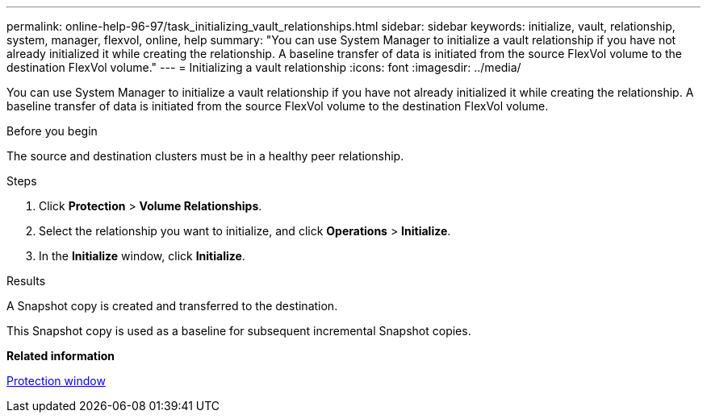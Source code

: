 ---
permalink: online-help-96-97/task_initializing_vault_relationships.html
sidebar: sidebar
keywords: initialize, vault, relationship, system, manager, flexvol, online, help
summary: "You can use System Manager to initialize a vault relationship if you have not already initialized it while creating the relationship. A baseline transfer of data is initiated from the source FlexVol volume to the destination FlexVol volume."
---
= Initializing a vault relationship
:icons: font
:imagesdir: ../media/

[.lead]
You can use System Manager to initialize a vault relationship if you have not already initialized it while creating the relationship. A baseline transfer of data is initiated from the source FlexVol volume to the destination FlexVol volume.

.Before you begin

The source and destination clusters must be in a healthy peer relationship.

.Steps

. Click *Protection* > *Volume Relationships*.
. Select the relationship you want to initialize, and click *Operations* > *Initialize*.
. In the *Initialize* window, click *Initialize*.

.Results

A Snapshot copy is created and transferred to the destination.

This Snapshot copy is used as a baseline for subsequent incremental Snapshot copies.

*Related information*

xref:reference_protection_window.adoc[Protection window]
